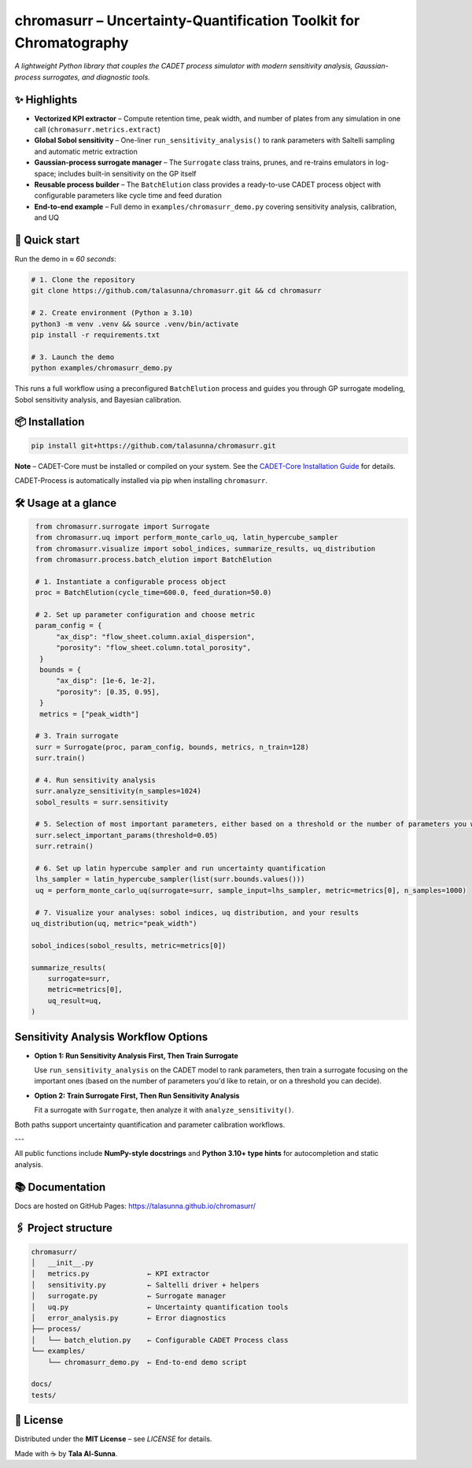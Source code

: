 chromasurr – Uncertainty-Quantification Toolkit for Chromatography
===================================================================

*A lightweight Python library that couples the CADET process simulator with modern sensitivity analysis, Gaussian-process surrogates, and diagnostic tools.*

✨ Highlights
-------------

- **Vectorized KPI extractor** – Compute retention time, peak width, and number of plates from any simulation in one call (``chromasurr.metrics.extract``)
- **Global Sobol sensitivity** – One-liner ``run_sensitivity_analysis()`` to rank parameters with Saltelli sampling and automatic metric extraction
- **Gaussian-process surrogate manager** – The ``Surrogate`` class trains, prunes, and re-trains emulators in log-space; includes built-in sensitivity on the GP itself
- **Reusable process builder** – The ``BatchElution`` class provides a ready-to-use CADET process object with configurable parameters like cycle time and feed duration
- **End-to-end example** – Full demo in ``examples/chromasurr_demo.py`` covering sensitivity analysis, calibration, and UQ

🚀 Quick start
--------------

Run the demo in *≈ 60 seconds*:

.. code-block:: bash

   # 1. Clone the repository
   git clone https://github.com/talasunna/chromasurr.git && cd chromasurr

   # 2. Create environment (Python ≥ 3.10)
   python3 -m venv .venv && source .venv/bin/activate
   pip install -r requirements.txt

   # 3. Launch the demo
   python examples/chromasurr_demo.py

This runs a full workflow using a preconfigured ``BatchElution`` process and guides you through GP surrogate modeling, Sobol sensitivity analysis, and Bayesian calibration.

📦 Installation
---------------

.. code-block:: bash

   pip install git+https://github.com/talasunna/chromasurr.git

**Note** – CADET-Core must be installed or compiled on your system. See the `CADET-Core Installation Guide <https://cadet.github.io/master/getting_started/installation_core.html>`_ for details.

CADET-Process is automatically installed via pip when installing ``chromasurr``.

🛠️ Usage at a glance
---------------------

.. code-block:: python

   from chromasurr.surrogate import Surrogate
   from chromasurr.uq import perform_monte_carlo_uq, latin_hypercube_sampler
   from chromasurr.visualize import sobol_indices, summarize_results, uq_distribution
   from chromasurr.process.batch_elution import BatchElution

   # 1. Instantiate a configurable process object
   proc = BatchElution(cycle_time=600.0, feed_duration=50.0)

   # 2. Set up parameter configuration and choose metric
   param_config = {
        "ax_disp": "flow_sheet.column.axial_dispersion",
        "porosity": "flow_sheet.column.total_porosity",
    }
    bounds = {
        "ax_disp": [1e-6, 1e-2],
        "porosity": [0.35, 0.95],
    }
    metrics = ["peak_width"]

   # 3. Train surrogate
   surr = Surrogate(proc, param_config, bounds, metrics, n_train=128)
   surr.train()

   # 4. Run sensitivity analysis
   surr.analyze_sensitivity(n_samples=1024)
   sobol_results = surr.sensitivity

   # 5. Selection of most important parameters, either based on a threshold or the number of parameters you want, and retrain model based on selection
   surr.select_important_params(threshold=0.05)
   surr.retrain()

   # 6. Set up latin hypercube sampler and run uncertainty quantification
   lhs_sampler = latin_hypercube_sampler(list(surr.bounds.values()))
   uq = perform_monte_carlo_uq(surrogate=surr, sample_input=lhs_sampler, metric=metrics[0], n_samples=1000)

   # 7. Visualize your analyses: sobol indices, uq distribution, and your results
  uq_distribution(uq, metric="peak_width")

  sobol_indices(sobol_results, metric=metrics[0])

  summarize_results(
      surrogate=surr,
      metric=metrics[0],
      uq_result=uq,
  )







Sensitivity Analysis Workflow Options
--------------------------------------

- **Option 1: Run Sensitivity Analysis First, Then Train Surrogate**

  Use ``run_sensitivity_analysis`` on the CADET model to rank parameters, then train a surrogate focusing on the important ones (based on     the number of parameters you'd like to retain, or on a threshold you can decide).

- **Option 2: Train Surrogate First, Then Run Sensitivity Analysis**

  Fit a surrogate with ``Surrogate``, then analyze it with ``analyze_sensitivity()``.

Both paths support uncertainty quantification and parameter calibration workflows.

---

All public functions include **NumPy-style docstrings** and **Python 3.10+ type hints** for autocompletion and static analysis.

📚 Documentation
----------------
Docs are hosted on GitHub Pages: https://talasunna.github.io/chromasurr/

🖇️ Project structure
---------------------

.. code-block:: text

   chromasurr/
   │   __init__.py
   │   metrics.py              ← KPI extractor
   │   sensitivity.py          ← Saltelli driver + helpers
   │   surrogate.py            ← Surrogate manager
   │   uq.py                   ← Uncertainty quantification tools
   │   error_analysis.py       ← Error diagnostics
   ├── process/
   │   └── batch_elution.py    ← Configurable CADET Process class
   └── examples/
       └── chromasurr_demo.py  ← End-to-end demo script

   docs/
   tests/

📜 License
-----------

Distributed under the **MIT License** – see *LICENSE* for details.

Made with ☕ by **Tala Al-Sunna**.
